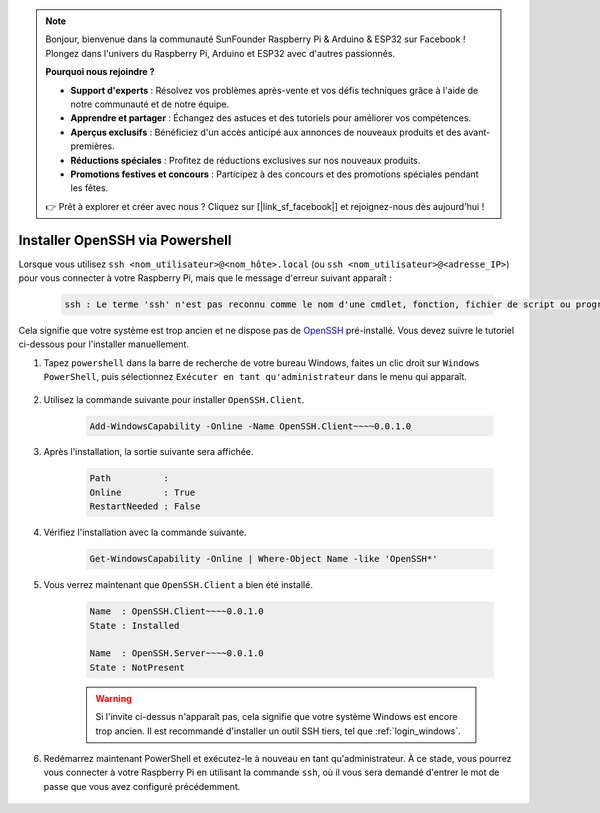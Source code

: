 .. note::

    Bonjour, bienvenue dans la communauté SunFounder Raspberry Pi & Arduino & ESP32 sur Facebook ! Plongez dans l'univers du Raspberry Pi, Arduino et ESP32 avec d'autres passionnés.

    **Pourquoi nous rejoindre ?**

    - **Support d'experts** : Résolvez vos problèmes après-vente et vos défis techniques grâce à l'aide de notre communauté et de notre équipe.
    - **Apprendre et partager** : Échangez des astuces et des tutoriels pour améliorer vos compétences.
    - **Aperçus exclusifs** : Bénéficiez d'un accès anticipé aux annonces de nouveaux produits et des avant-premières.
    - **Réductions spéciales** : Profitez de réductions exclusives sur nos nouveaux produits.
    - **Promotions festives et concours** : Participez à des concours et des promotions spéciales pendant les fêtes.

    👉 Prêt à explorer et créer avec nous ? Cliquez sur [|link_sf_facebook|] et rejoignez-nous dès aujourd'hui !

.. _openssh_powershell:

Installer OpenSSH via Powershell
===================================

Lorsque vous utilisez ``ssh <nom_utilisateur>@<nom_hôte>.local`` (ou ``ssh <nom_utilisateur>@<adresse_IP>``) pour vous connecter à votre Raspberry Pi, mais que le message d'erreur suivant apparaît :

    .. code-block::

        ssh : Le terme 'ssh' n'est pas reconnu comme le nom d'une cmdlet, fonction, fichier de script ou programme exécutable. Vérifiez l'orthographe du nom, ou si un chemin a été inclus, assurez-vous que le chemin est correct et réessayez.

Cela signifie que votre système est trop ancien et ne dispose pas de `OpenSSH <https://learn.microsoft.com/en-us/windows-server/administration/openssh/openssh_install_firstuse?tabs=gui>`_ pré-installé. Vous devez suivre le tutoriel ci-dessous pour l'installer manuellement.

#. Tapez ``powershell`` dans la barre de recherche de votre bureau Windows, faites un clic droit sur ``Windows PowerShell``, puis sélectionnez ``Exécuter en tant qu'administrateur`` dans le menu qui apparaît.

    .. image:: img/powershell_ssh.png
        :align: center

#. Utilisez la commande suivante pour installer ``OpenSSH.Client``.

    .. code-block::

        Add-WindowsCapability -Online -Name OpenSSH.Client~~~~0.0.1.0

#. Après l'installation, la sortie suivante sera affichée.

    .. code-block::

        Path          :
        Online        : True
        RestartNeeded : False

#. Vérifiez l'installation avec la commande suivante.

    .. code-block::

        Get-WindowsCapability -Online | Where-Object Name -like 'OpenSSH*'

#. Vous verrez maintenant que ``OpenSSH.Client`` a bien été installé.

    .. code-block::

        Name  : OpenSSH.Client~~~~0.0.1.0
        State : Installed

        Name  : OpenSSH.Server~~~~0.0.1.0
        State : NotPresent

    .. warning:: 
        Si l'invite ci-dessus n'apparaît pas, cela signifie que votre système Windows est encore trop ancien. Il est recommandé d'installer un outil SSH tiers, tel que :ref:`login_windows`.

#. Redémarrez maintenant PowerShell et exécutez-le à nouveau en tant qu'administrateur. À ce stade, vous pourrez vous connecter à votre Raspberry Pi en utilisant la commande ``ssh``, où il vous sera demandé d'entrer le mot de passe que vous avez configuré précédemment.

    .. image:: img/powershell_login.png
